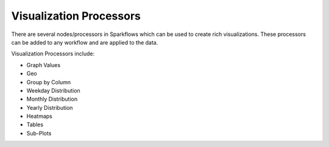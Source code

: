 Visualization Processors
==============

There are several nodes/processors in Sparkflows which can be used to create rich visualizations. These processors can be added to any workflow and are applied to the data.

Visualization Processors include:

* Graph Values
* Geo
* Group by Column
* Weekday Distribution
* Monthly Distribution
* Yearly Distribution
* Heatmaps
* Tables
* Sub-Plots


